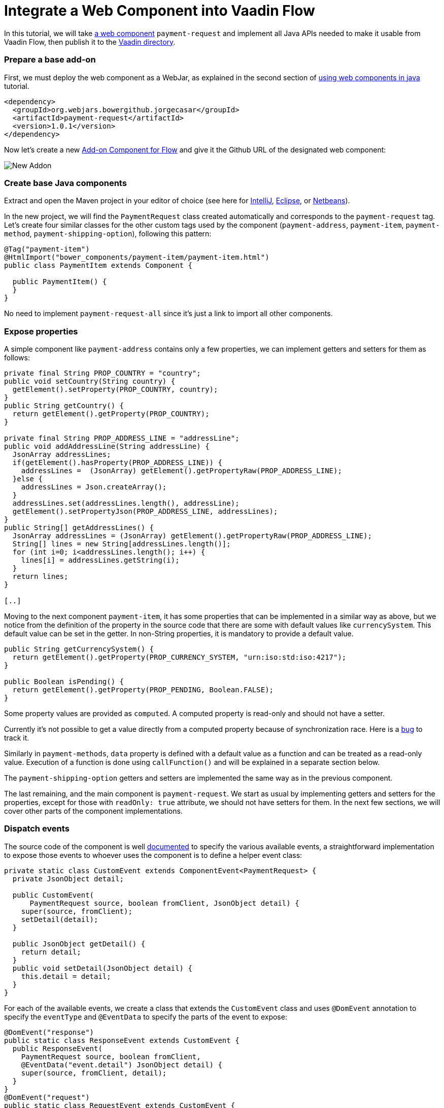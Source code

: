= Integrate a Web Component into Vaadin Flow

:type: text
:tags: Web Components, Java, JavaScript, Flow
:description: All steps needed to integrate a web component into Vaadin Flow and publish to the directory
:repo: https://github.com/amahdy/payment-request-flow
:linkattrs:
:imagesdir: ./images
:related_tutorials: using-web-components-in-java,using-web-components

In this tutorial, we will take https://github.com/jorgecasar/payment-request[a web component] `payment-request` and implement all Java APIs needed to make it usable from Vaadin Flow, then publish it to the https://vaadin.com/directory[Vaadin directory].

=== Prepare a base add-on

First, we must deploy the web component as a WebJar, as explained in the second section of https://vaadin.com/tutorials/using-web-components-in-java[using web components in java] tutorial.

[source,xml]
----
<dependency>
  <groupId>org.webjars.bowergithub.jorgecasar</groupId>
  <artifactId>payment-request</artifactId>
  <version>1.0.1</version>
</dependency>
----

Now let's create a new https://vaadin.com/start/latest/component[Add-on Component for Flow] and give it the Github URL of the designated web component:

image::new-addon.png[New Addon]

=== Create base Java components
Extract and open the Maven project in your editor of choice (see here for https://vaadin.com/tutorials/import-maven-project-intellij-idea[IntelliJ], https://vaadin.com/tutorials/import-maven-project-eclipse[Eclipse], or https://vaadin.com/tutorials/import-maven-project-netbeans[Netbeans]). 

In the new project, we will find the `PaymentRequest` class created automatically and corresponds to the `payment-request` tag. Let's create four similar classes for the other custom tags used by the component (`payment-address`, `payment-item`, `payment-method`, `payment-shipping-option`), following this pattern:

[source,java]
----
@Tag("payment-item")
@HtmlImport("bower_components/payment-item/payment-item.html")
public class PaymentItem extends Component {

  public PaymentItem() {
  }
}
----

No need to implement `payment-request-all` since it's just a link to import all other components.

=== Expose properties

A simple component like `payment-address` contains only a few properties, we can implement getters and setters for them as follows:

[source,java]
----
private final String PROP_COUNTRY = "country";
public void setCountry(String country) {
  getElement().setProperty(PROP_COUNTRY, country);
}
public String getCountry() {
  return getElement().getProperty(PROP_COUNTRY);
}

private final String PROP_ADDRESS_LINE = "addressLine";
public void addAddressLine(String addressLine) {
  JsonArray addressLines;
  if(getElement().hasProperty(PROP_ADDRESS_LINE)) {
    addressLines =  (JsonArray) getElement().getPropertyRaw(PROP_ADDRESS_LINE);
  }else {
    addressLines = Json.createArray();
  }
  addressLines.set(addressLines.length(), addressLine);
  getElement().setPropertyJson(PROP_ADDRESS_LINE, addressLines);
}
public String[] getAddressLines() {
  JsonArray addressLines = (JsonArray) getElement().getPropertyRaw(PROP_ADDRESS_LINE);
  String[] lines = new String[addressLines.length()];
  for (int i=0; i<addressLines.length(); i++) {
    lines[i] = addressLines.getString(i);
  }
  return lines;
}

[..]
----

Moving to the next component `payment-item`, it has some properties that can be implemented in a similar way as above, but we notice from the definition of the property in the source code that there are some with default values like `currencySystem`. This default value can be set in the getter. In non-String properties, it is mandatory to provide a default value.

[source,java]
----
public String getCurrencySystem() {
  return getElement().getProperty(PROP_CURRENCY_SYSTEM, "urn:iso:std:iso:4217");
}

public Boolean isPending() {
  return getElement().getProperty(PROP_PENDING, Boolean.FALSE);
}
----

Some property values are provided as `computed`. A computed property is read-only and should not have a setter.

Currently it's not possible to get a value directly from a computed property because of synchronization race. Here is a https://github.com/vaadin/flow/issues/4909[bug] to track it.

Similarly in `payment-methods`, `data` property is defined with a default value as a function and can be treated as a read-only value. Execution of a function is done using `callFunction()` and will be explained in a separate section below.

The `payment-shipping-option` getters and setters are implemented the same way as in the previous component.

The last remaining, and the main component is `payment-request`. We start as usual by implementing getters and setters for the properties, except for those with `readOnly: true` attribute, we should not have setters for them. In the next few sections, we will cover other parts of the component implementations.

=== Dispatch events

The source code of the component is well https://github.com/jorgecasar/payment-request/blob/1.0.1/payment-request.html#L35[documented] to specify the various available events, a straightforward implementation to expose those events to whoever uses the component is to define a helper event class:

[source,java]
----
private static class CustomEvent extends ComponentEvent<PaymentRequest> {
  private JsonObject detail;

  public CustomEvent(
      PaymentRequest source, boolean fromClient, JsonObject detail) {
    super(source, fromClient);
    setDetail(detail);
  }

  public JsonObject getDetail() {
    return detail;
  }
  public void setDetail(JsonObject detail) {
    this.detail = detail;
  }
}
----

For each of the available events, we create a class that extends the `CustomEvent` class and uses `@DomEvent` annotation to specify the `eventType` and `@EventData` to specify the parts of the event to expose:

[source,java]
----
@DomEvent("response")
public static class ResponseEvent extends CustomEvent {
  public ResponseEvent(
    PaymentRequest source, boolean fromClient,
    @EventData("event.detail") JsonObject detail) {
    super(source, fromClient, detail);
  }
}
@DomEvent("request")
public static class RequestEvent extends CustomEvent {
  public RequestEvent(
    PaymentRequest source, boolean fromClient,
    @EventData("event.detail") JsonObject detail) {
    super(source, fromClient, detail);
  }
}

[..]
----

And create some APIs to register the event from outside the component:

[source,java]
----
public Registration addResponseListener(
  ComponentEventListener<ResponseEvent> listener) {
  return addListener(ResponseEvent.class, listener);
}
public Registration addRequestListener(
  ComponentEventListener<RequestEvent> listener) {
  return addListener(RequestEvent.class, listener);
}

[..]
----

=== Implement APIs for functions

The last part is to expose the public functions and provide them as available APIs from the Java code. By naming convention, we assume that public functions are those functions that do not start with the underscore `_` character, so we want to expose functions like `updateLastRequest`, `addRequestListeners`, `buyButtonTap` ..etc. For that, we use `callFunction`.

[source,java]
----
public void updateLastRequest(
  String[] methods, String details, JsonObject options) {
  getElement().callFunction(
    "updateLastRequest", methods, details, options);
}

public void buyButtonTap() {
  getElement().callFunction("buyButtonTap");
}

[..]
----

Currently it is not possible to directly get a return value from `callFunction`. The reason is again a synchronization race and it is discussed in is this https://github.com/vaadin/flow/issues/1724[bug] with a possible workaround.

=== Testing the new component

The add-on comes with a test class `DemoView` pre-configured and ready to be used to test our new component. Let's take the simple test scenario written in the `README` of the web component page:

[source,js]
----
<payment-request label="Total" currency="EUR">
  <payment-method slot="method" supported='["basic-card"]' data='{
    "supportedNetworks": ["amex", "mastercard", "visa" ],
    "supportedTypes": ["debit", "credit"]
  }'></payment-method>
  <payment-item label="Item 1" currency="EUR" value="1337"></payment-item>
  <button id="buyButton">Buy</button>
</payment-request>
----

Translating this in Java, we start by defining the `data` JSON of the `payment-method`:

[source,java]
----
Map<String, List<String>> paymentMethodData = new HashMap<>();
paymentMethodData.put("supportedNetworks",
  Arrays.asList("amex", "mastercard", "visa"));
paymentMethodData.put("supportedTypes",
  Arrays.asList("debit", "credit"));
----

Then define the `PaymentMethod` object itself and assign the provided properties and attributes:

[source,java]
----
PaymentMethod paymentMethod = new PaymentMethod();
paymentMethod.addSupported("basic-card");
paymentMethod.setData(createObject(paymentMethodData));
paymentMethod.getElement().setAttribute("slot", "method");
----

Also defining `PaymentItem`, `buyButton`, and `PaymentRequest`:

[source,java]
----
PaymentItem paymentItem = new PaymentItem();
paymentItem.setLabel("Item 1");
paymentItem.setCurrency("EUR");
paymentItem.setValue(1337D);

Button buyButton = new Button("Buy");
buyButton.getElement().setAttribute("id", "buyButton");

PaymentRequest paymentRequest = new PaymentRequest();
paymentRequest.setLabel("Total");
paymentRequest.setCurrency("EUR");
----

While testing the code, I got an error message in the browser:

[source]
----
  GET http://localhost:8080/payment-item.html 404 (Not Found)
----

And it's because of an explicit inclusion from the source code of a `payment-item` component in the `total` slot. While it may be arguably a bug, but facing similar problems can happen all time when integrating components and we need to seek alternative workarounds till they get fixed. In our example here, I've declared an empty `PaymentItem` with the required slot:

[source,java]
----
PaymentItem paymentTotal = new PaymentItem();
paymentTotal.getElement().setAttribute("slot", "total");
----

The next step is to add all those declared elements as children to the `paymentRequest` element:

[source,java]
----
paymentRequest.getElement()
  .appendChild(paymentMethod.getElement())
  .appendChild(paymentItem.getElement())
  .appendChild(paymentTotal.getElement())
  .appendChild(buyButton.getElement());
----

We also need only to add the `paymentRequest` component to the UI, nothing else.

[source,java]
----
add(paymentRequest);
----

And finally, listen to the response event to decide how the server should process the received data and how to respond back to the client:

[source,java]
----
paymentRequest.addResponseListener(e -> {
  paymentRequest.getElement().executeJavaScript("this.lastResponse.complete()", "");

  JsonObject creditCardDetails = e.getDetail().get("details");
  (new Notification(new Html("<p>Server received the following information:<br>"
    + "<b>Card Number:</b> " + creditCardDetails.getString("cardNumber") + "<br>"
    + "<b>CVC:</b> " + creditCardDetails.getString("cardSecurityCode") + "<br>"
    + "<b>Full Name:</b> " + creditCardDetails.getString("cardholderName") + "<br>"
    + "<b>Expiry Month:</b> " + creditCardDetails.getString("expiryMonth") + "<br>"
    + "<b>Expiry Year:</b> " + creditCardDetails.getString("expiryYear") + "</p>"))).open();
});
----

The previous code does not handle side cases, like when the request is canceled by the user or failed for various reasons. But it should be easy at the moment to know how to listen to those various events and build the application logic. In the previous code, we are explicitly executing `this.lastResponse.complete()` to hide the payment window.

image::payment-show.png[Show Payment]

image::payment-done.png[Payment Success]

=== Publish to Vaadin Directory

A good idea to publish your work to the https://vaadin.com/directory[Vaadin Directory] to get feedback from the community and potential contributions from other users. Accessing the https://vaadin.com/directory/my-components?uploadNewComponent=[publish new component] page gives pretty much all the information needed to proceed. We have done the first three steps already, and we are few maven commands away from having the add-on ready and published.

image::upload-addon.png[Upload Addon]

Check out the https://vaadin.com/directory/component/payment-request[add-on] created throughout this tutorial and the https://github.com/amahdy/payment-request-flow[final source code].
